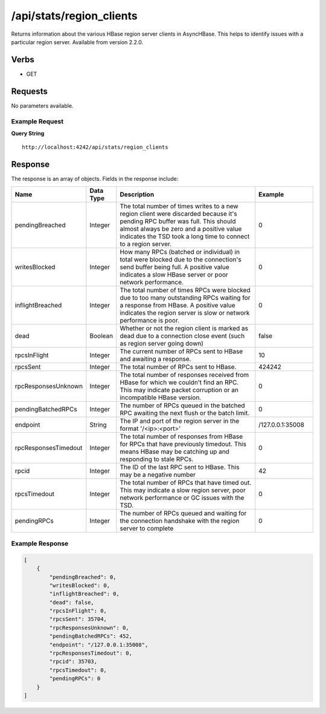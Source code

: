 /api/stats/region_clients
=========================

Returns information about the various HBase region server clients in AsyncHBase. This helps to identify issues with a particular region server.
Available from version 2.2.0.

Verbs
-----

* GET

Requests
--------

No parameters available.

Example Request
^^^^^^^^^^^^^^^

**Query String**
::
  
  http://localhost:4242/api/stats/region_clients
   
Response
--------
   
The response is an array of objects. Fields in the response include:

.. csv-table::
  :header: "Name", "Data Type", "Description", "Example"
  :widths: 10, 10, 60, 20
  
  "pendingBreached", "Integer", "The total number of times writes to a new region client were discarded because it's pending RPC buffer was full. This should almost always be zero and a positive value indicates the TSD took a long time to connect to a region server.", "0"
  "writesBlocked", "Integer", "How many RPCs (batched or individual) in total were blocked due to the connection's send buffer being full. A positive value indicates a slow HBase server or poor network performance.", "0"
  "inflightBreached", "Integer", "The total number of times RPCs were blocked due to too many outstanding RPCs waiting for a response from HBase. A positive value indicates the region server is slow or network performance is poor.", "0"
  "dead", "Boolean", "Whether or not the region client is marked as dead due to a connection close event (such as region server going down)", "false"
  "rpcsInFlight", "Integer", "The current number of RPCs sent to HBase and awaiting a response.", "10"
  "rpcsSent", "Integer", "The total number of RPCs sent to HBase.", "424242"
  "rpcResponsesUnknown", "Integer", "The total number of responses received from HBase for which we couldn't find an RPC. This may indicate packet corruption or an incompatible HBase version.", "0"
  "pendingBatchedRPCs", "Integer", "The number of RPCs queued in the batched RPC awaiting the next flush or the batch limit.", "0"
  "endpoint", "String", "The IP and port of the region server in the format '/<ip>:<port>'", "/127.0.0.1:35008"
  "rpcResponsesTimedout", "Integer", "The total number of responses from HBase for RPCs that have previously timedout. This means HBase may be catching up and responding to stale RPCs.", "0"
  "rpcid", "Integer", "The ID of the last RPC sent to HBase. This may be a negative number", "42"
  "rpcsTimedout", "Integer", "The total number of RPCs that have timed out. This may indicate a slow region server, poor network performance or GC issues with the TSD.", "0"
  "pendingRPCs", "Integer", "The number of RPCs queued and waiting for the connection handshake with the region server to complete", "0"

Example Response
^^^^^^^^^^^^^^^^
.. code-block :: javascript 

  [
      {
          "pendingBreached": 0,
          "writesBlocked": 0,
          "inflightBreached": 0,
          "dead": false,
          "rpcsInFlight": 0,
          "rpcsSent": 35704,
          "rpcResponsesUnknown": 0,
          "pendingBatchedRPCs": 452,
          "endpoint": "/127.0.0.1:35008",
          "rpcResponsesTimedout": 0,
          "rpcid": 35703,
          "rpcsTimedout": 0,
          "pendingRPCs": 0
      }
  ]

